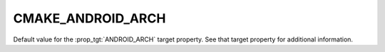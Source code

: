 CMAKE_ANDROID_ARCH
------------------

Default value for the :prop_tgt:`ANDROID_ARCH` target property.
See that target property for additional information.
